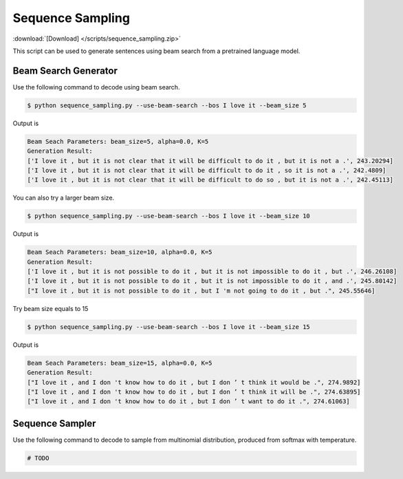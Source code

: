 Sequence Sampling
-----------------
:download:`[Download] </scripts/sequence_sampling.zip>`

This script can be used to generate sentences using beam search from a pretrained language model.

Beam Search Generator
=====================

Use the following command to decode using beam search.

.. code-block:: console

   $ python sequence_sampling.py --use-beam-search --bos I love it --beam_size 5

Output is

.. code-block:: console

   Beam Seach Parameters: beam_size=5, alpha=0.0, K=5
   Generation Result:
   ['I love it , but it is not clear that it will be difficult to do it , but it is not a .', 243.20294]
   ['I love it , but it is not clear that it will be difficult to do it , so it is not a .', 242.4809]
   ['I love it , but it is not clear that it will be difficult to do so , but it is not a .', 242.45113]

You can also try a larger beam size.

.. code-block:: console

   $ python sequence_sampling.py --use-beam-search --bos I love it --beam_size 10

Output is

.. code-block:: console

   Beam Seach Parameters: beam_size=10, alpha=0.0, K=5
   Generation Result:
   ['I love it , but it is not possible to do it , but it is not impossible to do it , but .', 246.26108]
   ['I love it , but it is not possible to do it , but it is not impossible to do it , and .', 245.80142]
   ["I love it , but it is not possible to do it , but I 'm not going to do it , but .", 245.55646]

Try beam size equals to 15


.. code-block:: console

   $ python sequence_sampling.py --use-beam-search --bos I love it --beam_size 15

Output is

.. code-block:: console

   Beam Seach Parameters: beam_size=15, alpha=0.0, K=5
   Generation Result:
   ["I love it , and I don 't know how to do it , but I don ’ t think it would be .", 274.9892]
   ["I love it , and I don 't know how to do it , but I don ’ t think it will be .", 274.63895]
   ["I love it , and I don 't know how to do it , but I don ’ t want to do it .", 274.61063]

Sequence Sampler
================

Use the following command to decode to sample from multinomial distribution, produced from softmax
with temperature.

.. code-block:: console

   # TODO
